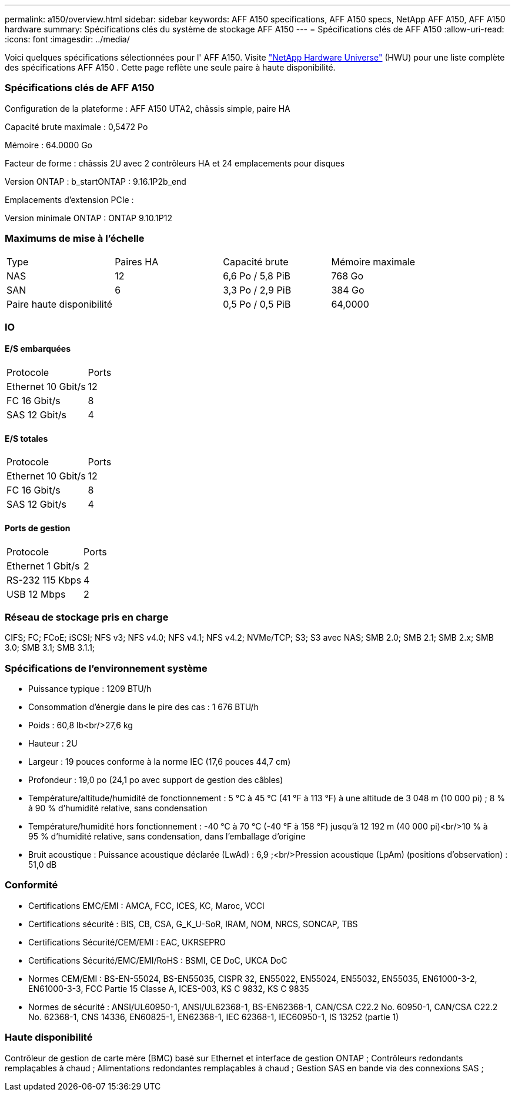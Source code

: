 ---
permalink: a150/overview.html 
sidebar: sidebar 
keywords: AFF A150 specifications, AFF A150 specs, NetApp AFF A150, AFF A150 hardware 
summary: Spécifications clés du système de stockage AFF A150 
---
= Spécifications clés de AFF A150
:allow-uri-read: 
:icons: font
:imagesdir: ../media/


[role="lead"]
Voici quelques spécifications sélectionnées pour l' AFF A150.  Visite https://hwu.netapp.com["NetApp Hardware Universe"^] (HWU) pour une liste complète des spécifications AFF A150 .  Cette page reflète une seule paire à haute disponibilité.



=== Spécifications clés de AFF A150

Configuration de la plateforme : AFF A150 UTA2, châssis simple, paire HA

Capacité brute maximale : 0,5472 Po

Mémoire : 64.0000 Go

Facteur de forme : châssis 2U avec 2 contrôleurs HA et 24 emplacements pour disques

Version ONTAP : b_startONTAP : 9.16.1P2b_end

Emplacements d'extension PCIe :

Version minimale ONTAP : ONTAP 9.10.1P12



=== Maximums de mise à l'échelle

|===


| Type | Paires HA | Capacité brute | Mémoire maximale 


| NAS | 12 | 6,6 Po / 5,8 PiB | 768 Go 


| SAN | 6 | 3,3 Po / 2,9 PiB | 384 Go 


| Paire haute disponibilité |  | 0,5 Po / 0,5 PiB | 64,0000 
|===


=== IO



==== E/S embarquées

|===


| Protocole | Ports 


| Ethernet 10 Gbit/s | 12 


| FC 16 Gbit/s | 8 


| SAS 12 Gbit/s | 4 
|===


==== E/S totales

|===


| Protocole | Ports 


| Ethernet 10 Gbit/s | 12 


| FC 16 Gbit/s | 8 


| SAS 12 Gbit/s | 4 
|===


==== Ports de gestion

|===


| Protocole | Ports 


| Ethernet 1 Gbit/s | 2 


| RS-232 115 Kbps | 4 


| USB 12 Mbps | 2 
|===


=== Réseau de stockage pris en charge

CIFS; FC; FCoE; iSCSI; NFS v3; NFS v4.0; NFS v4.1; NFS v4.2; NVMe/TCP; S3; S3 avec NAS; SMB 2.0; SMB 2.1; SMB 2.x; SMB 3.0; SMB 3.1; SMB 3.1.1;



=== Spécifications de l'environnement système

* Puissance typique : 1209 BTU/h
* Consommation d'énergie dans le pire des cas : 1 676 BTU/h
* Poids : 60,8 lb<br/>27,6 kg
* Hauteur : 2U
* Largeur : 19 pouces conforme à la norme IEC (17,6 pouces 44,7 cm)
* Profondeur : 19,0 po (24,1 po avec support de gestion des câbles)
* Température/altitude/humidité de fonctionnement : 5 °C à 45 °C (41 °F à 113 °F) à une altitude de 3 048 m (10 000 pi) ; 8 % à 90 % d’humidité relative, sans condensation
* Température/humidité hors fonctionnement : -40 °C à 70 °C (-40 °F à 158 °F) jusqu'à 12 192 m (40 000 pi)<br/>10 % à 95 % d'humidité relative, sans condensation, dans l'emballage d'origine
* Bruit acoustique : Puissance acoustique déclarée (LwAd) : 6,9 ;<br/>Pression acoustique (LpAm) (positions d'observation) : 51,0 dB




=== Conformité

* Certifications EMC/EMI : AMCA, FCC, ICES, KC, Maroc, VCCI
* Certifications sécurité : BIS, CB, CSA, G_K_U-SoR, IRAM, NOM, NRCS, SONCAP, TBS
* Certifications Sécurité/CEM/EMI : EAC, UKRSEPRO
* Certifications Sécurité/EMC/EMI/RoHS : BSMI, CE DoC, UKCA DoC
* Normes CEM/EMI : BS-EN-55024, BS-EN55035, CISPR 32, EN55022, EN55024, EN55032, EN55035, EN61000-3-2, EN61000-3-3, FCC Partie 15 Classe A, ICES-003, KS C 9832, KS C 9835
* Normes de sécurité : ANSI/UL60950-1, ANSI/UL62368-1, BS-EN62368-1, CAN/CSA C22.2 No. 60950-1, CAN/CSA C22.2 No. 62368-1, CNS 14336, EN60825-1, EN62368-1, IEC 62368-1, IEC60950-1, IS 13252 (partie 1)




=== Haute disponibilité

Contrôleur de gestion de carte mère (BMC) basé sur Ethernet et interface de gestion ONTAP ; Contrôleurs redondants remplaçables à chaud ; Alimentations redondantes remplaçables à chaud ; Gestion SAS en bande via des connexions SAS ;
